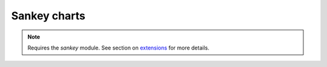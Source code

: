 Sankey charts
=====================================================

.. note::
    Requires the `sankey` module. See section on `extensions <https://easychart.readthedocs.io/en/latest/contents/extensions.html>`_ for more details.

.. easychart:chart:chart-27